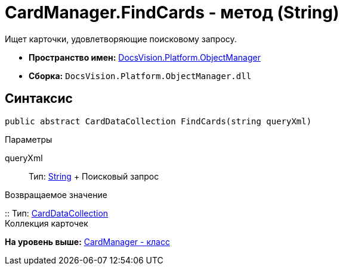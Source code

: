 = CardManager.FindCards - метод (String)

Ищет карточки, удовлетворяющие поисковому запросу.

* [.keyword]*Пространство имен:* xref:api/DocsVision/Platform/ObjectManager/ObjectManager_NS.adoc[DocsVision.Platform.ObjectManager]
* [.keyword]*Сборка:* [.ph .filepath]`DocsVision.Platform.ObjectManager.dll`

== Синтаксис

[source,pre,codeblock,language-csharp]
----
public abstract CardDataCollection FindCards(string queryXml)
----

Параметры

queryXml::
  Тип: http://msdn.microsoft.com/ru-ru/library/system.string.aspx[String]
  +
  Поисковый запрос

Возвращаемое значение

::
  Тип: xref:CardDataCollection_CL.adoc[CardDataCollection]
  +
  Коллекция карточек

*На уровень выше:* xref:../../../../api/DocsVision/Platform/ObjectManager/CardManager_CL.adoc[CardManager - класс]
